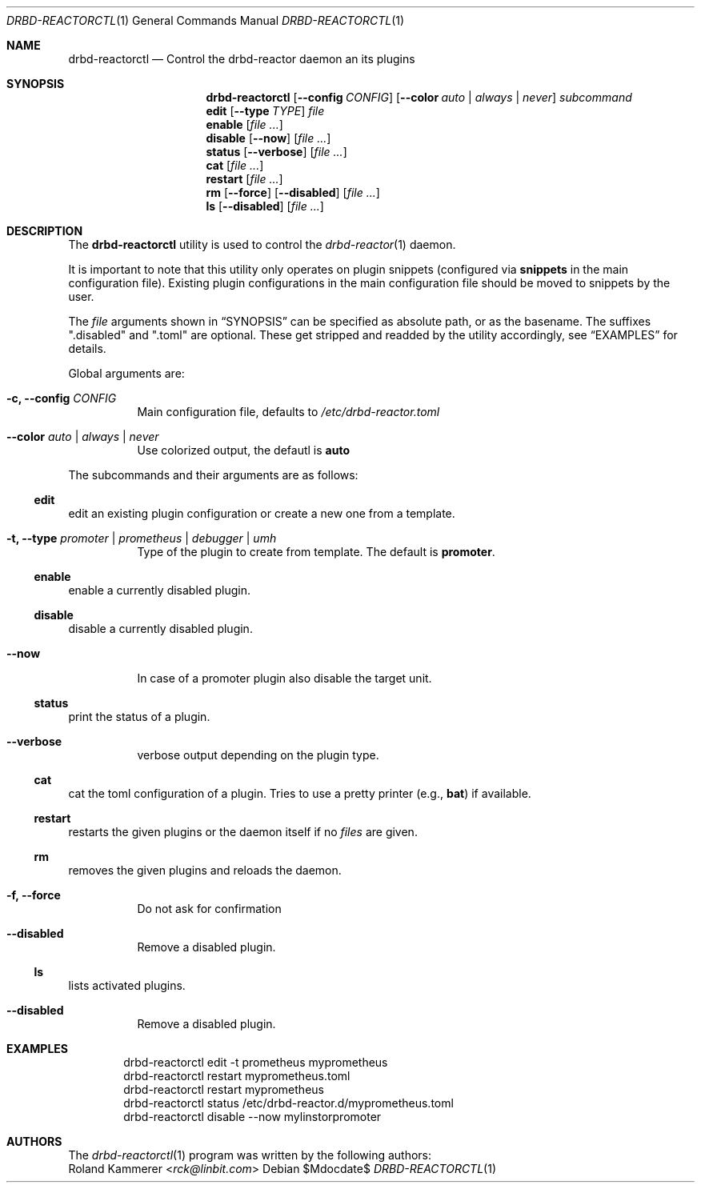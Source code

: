 .Dd $Mdocdate$
.Dt DRBD-REACTORCTL 1
.Os
.Sh NAME
.Nm drbd-reactorctl
.Nd Control the drbd-reactor daemon an its plugins
.Sh SYNOPSIS
.Nm
.Op Fl -config Ar CONFIG
.Op Fl -color Ar auto | always | never
.Ar subcommand
.Nm edit
.Op Fl -type Ar TYPE
.Ar file
.Nm enable
.Op Ar
.Nm disable
.Op Fl -now
.Op Ar
.Nm status
.Op Fl -verbose
.Op Ar
.Nm cat
.Op Ar
.Nm restart
.Op Ar
.Nm rm
.Op Fl -force
.Op Fl -disabled
.Op Ar
.Nm ls
.Op Fl -disabled
.Op Ar
.Sh DESCRIPTION
The
.Nm
utility is used to control the
.Xr drbd-reactor 1
daemon.
.Pp
It is important to note that this utility only operates on plugin snippets
(configured via
.Sy snippets
in the main configuration file). Existing plugin configurations in the main
configuration file should be moved to snippets by the user.
.Pp
The
.Ar file
arguments shown in
.Sx SYNOPSIS
can be specified as absolute path, or as the basename. The suffixes
.Qq .disabled
and
.Qq .toml
are optional. These get stripped and readded by the utility accordingly, see
.Sx EXAMPLES
for details.
.Pp
Global arguments are:
.Bl -tag -width Ds
.It Fl c, -config Ar CONFIG
Main configuration file, defaults to
.Pa /etc/drbd-reactor.toml
.It Fl -color Ar auto | always | never
Use colorized output, the defautl is
.Sy auto
.El
.Pp
The subcommands and their arguments are as follows:
.Ss edit
edit an existing plugin configuration or create a new one from a template.
.Bl -tag -width Ds
.It Fl t, -type Ar promoter | prometheus | debugger | umh
Type of the plugin to create from template. The default is
.Sy promoter .
.El
.Ss enable
enable a currently disabled plugin.
.Ss disable
disable a currently disabled plugin.
.Bl -tag -width Ds
.It Fl -now
In case of a promoter plugin also disable the target unit.
.El
.Ss status
print the status of a plugin.
.Bl -tag -width Ds
.It Fl -verbose
verbose output depending on the plugin type.
.El
.Ss cat
cat the toml configuration of a plugin. Tries to use a pretty printer (e.g.,
.Sy bat )
if available.
.Ss restart
restarts the given plugins or the daemon itself if no
.Ar files
are given.
.Ss rm
removes the given plugins and reloads the daemon.
.Bl -tag -width Ds
.It Fl f, -force
Do not ask for confirmation
.It Fl -disabled
Remove a disabled plugin.
.El
.Ss ls
lists activated plugins.
.Bl -tag -width Ds
.It Fl -disabled
Remove a disabled plugin.
.El
.Sh EXAMPLES
.Bd -literal -offset indent
drbd-reactorctl edit -t prometheus myprometheus
drbd-reactorctl restart myprometheus.toml
drbd-reactorctl restart myprometheus
drbd-reactorctl status /etc/drbd-reactor.d/myprometheus.toml
drbd-reactorctl disable --now mylinstorpromoter
.Ed
.Sh AUTHORS
.An -nosplit
The
.Xr drbd-reactorctl 1
program was written by the following authors:
.An -split
.An Roland Kammerer Aq Mt rck@linbit.com
